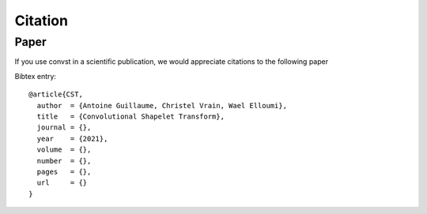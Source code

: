Citation
========

Paper
-----

If you use convst in a scientific publication, we would appreciate
citations to the following paper

Bibtex entry::

    @article{CST,
      author  = {Antoine Guillaume, Christel Vrain, Wael Elloumi},
      title   = {Convolutional Shapelet Transform},
      journal = {},
      year    = {2021},
      volume  = {},
      number  = {},
      pages   = {},
      url     = {}
    }
